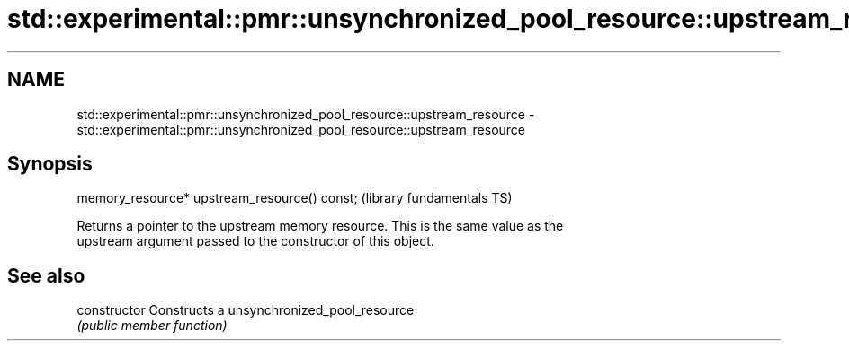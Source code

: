 .TH std::experimental::pmr::unsynchronized_pool_resource::upstream_resource 3 "2020.11.17" "http://cppreference.com" "C++ Standard Libary"
.SH NAME
std::experimental::pmr::unsynchronized_pool_resource::upstream_resource \- std::experimental::pmr::unsynchronized_pool_resource::upstream_resource

.SH Synopsis
   memory_resource* upstream_resource() const;  (library fundamentals TS)

   Returns a pointer to the upstream memory resource. This is the same value as the
   upstream argument passed to the constructor of this object.

.SH See also

   constructor   Constructs a unsynchronized_pool_resource
                 \fI(public member function)\fP 
